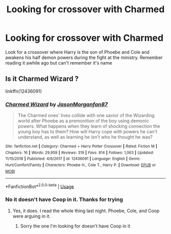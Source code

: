 #+TITLE: Looking for crossover with Charmed

* Looking for crossover with Charmed
:PROPERTIES:
:Author: alex0690
:Score: 5
:DateUnix: 1588631859.0
:DateShort: 2020-May-05
:FlairText: Request
:END:
Look for a crossover where Harry is the son of Phoebe and Cole and awakens his half demon powers during the fight at the ministry. Remember reading it awhile ago but can't remember it's name


** Is it *Charmed Wizard* ?

linkffn(12436091)
:PROPERTIES:
:Author: Nyanmaru_San
:Score: 1
:DateUnix: 1588640132.0
:DateShort: 2020-May-05
:END:

*** [[https://www.fanfiction.net/s/12436091/1/][*/Charmed Wizard/*]] by [[https://www.fanfiction.net/u/2268974/JasonMorganfan87][/JasonMorganfan87/]]

#+begin_quote
  The Charmed ones' lives collide with one savior of the Wizarding world after Phoebe as a premonition of the boy using demonic powers. What happens when they learn of shocking connection the young boy has to them? How will Harry cope with powers he can't understand, as well as learning he isn't who he thought he was?
#+end_quote

^{/Site/:} ^{fanfiction.net} ^{*|*} ^{/Category/:} ^{Charmed} ^{+} ^{Harry} ^{Potter} ^{Crossover} ^{*|*} ^{/Rated/:} ^{Fiction} ^{M} ^{*|*} ^{/Chapters/:} ^{16} ^{*|*} ^{/Words/:} ^{29,959} ^{*|*} ^{/Reviews/:} ^{319} ^{*|*} ^{/Favs/:} ^{814} ^{*|*} ^{/Follows/:} ^{1,063} ^{*|*} ^{/Updated/:} ^{11/15/2018} ^{*|*} ^{/Published/:} ^{4/6/2017} ^{*|*} ^{/id/:} ^{12436091} ^{*|*} ^{/Language/:} ^{English} ^{*|*} ^{/Genre/:} ^{Hurt/Comfort/Family} ^{*|*} ^{/Characters/:} ^{Phoebe} ^{H.,} ^{Cole} ^{T.,} ^{Harry} ^{P.} ^{*|*} ^{/Download/:} ^{[[http://www.ff2ebook.com/old/ffn-bot/index.php?id=12436091&source=ff&filetype=epub][EPUB]]} ^{or} ^{[[http://www.ff2ebook.com/old/ffn-bot/index.php?id=12436091&source=ff&filetype=mobi][MOBI]]}

--------------

*FanfictionBot*^{2.0.0-beta} | [[https://github.com/tusing/reddit-ffn-bot/wiki/Usage][Usage]]
:PROPERTIES:
:Author: FanfictionBot
:Score: 1
:DateUnix: 1588640148.0
:DateShort: 2020-May-05
:END:


*** No it doesn't have Coop in it. Thanks for trying
:PROPERTIES:
:Author: alex0690
:Score: 1
:DateUnix: 1588671902.0
:DateShort: 2020-May-05
:END:

**** Yes, it does. I read the whole thing last night. Phoebe, Cole, and Coop were arguing in it.
:PROPERTIES:
:Author: Nyanmaru_San
:Score: 1
:DateUnix: 1588696889.0
:DateShort: 2020-May-05
:END:

***** Sorry the one I'm looking for doesn't have Coop in it
:PROPERTIES:
:Author: alex0690
:Score: 1
:DateUnix: 1588698781.0
:DateShort: 2020-May-05
:END:
